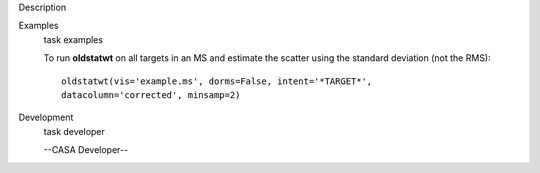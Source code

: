 

.. _Description:

Description
   

.. _Examples:

Examples
   task examples
   
   To run **oldstatwt** on all targets in an MS and estimate the
   scatter using the standard deviation (not the RMS):
   
   ::
   
      oldstatwt(vis='example.ms', dorms=False, intent='*TARGET*',
      datacolumn='corrected', minsamp=2)
   

.. _Development:

Development
   task developer
   
   --CASA Developer--
   
   